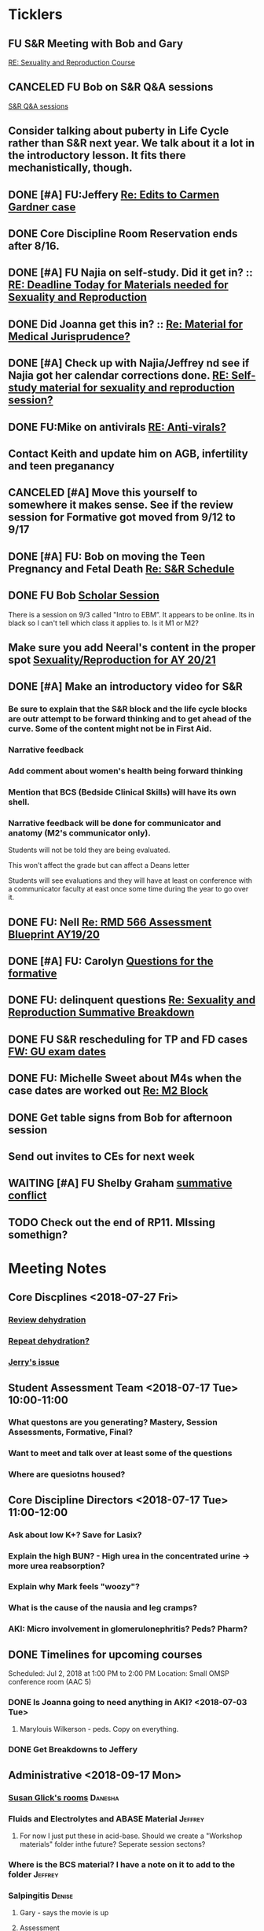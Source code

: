 * *Ticklers*
** FU S&R Meeting with Bob and Gary
	[[message://%3c1025f05a00d8423a80eb616dd20432ab@RUPW-EXCHMAIL02.rush.edu%3E][RE: Sexuality and Reproduction Course]]
** CANCELED FU Bob on S&R Q&A sessions
	[[message://%3c29E906AE-FA46-4F2A-85B8-5D046E56C141@rush.edu%3E][S&R Q&A sessions]]
** Consider talking about puberty in Life Cycle rather than S&R next year.  We talk about it a lot in the introductory lesson.  It fits there mechanistically, though.
SCHEDULED: <2020-02-03 Mon>
:PROPERTIES:
:SYNCID:   0A668387-75A1-4CDD-814D-88E0FF99593D
:ID:       B2E4BD44-047D-4403-B185-42B43C747029
:END:
** DONE [#A] FU:Jeffery [[message://%3cF758DFAE-271C-4A41-B357-C26C3298A33F@rush.edu%3E][Re: Edits to Carmen Gardner case ]]
SCHEDULED: <2019-06-17 Mon>
:PROPERTIES:
:SYNCID:   C05F06BF-95E9-4229-99B0-D41770C08836
:ID:       72241610-3A44-4223-A7BB-00AD2BE1BAC4
:END:

** DONE Core Discipline Room Reservation ends after 8/16.
:LOGBOOK:
- Note taken on [2019-08-09 Fri 09:38] \\
  I booked the large room at this time through January 31
- State "DONE"       from              [2019-08-09 Fri 09:38]
:END:
** DONE [#A] FU Najia on self-study.  Did it get in?  ::  [[message:%3C0858f8b2707f4b0bad41da16959cd931@RUPW-EXCHMAIL02.rush.edu%3E][RE: Deadline Today for Materials needed for Sexuality and Reproduction]]
:LOGBOOK:
- State "DONE"       from "WAITING"    [2019-07-24 Wed 08:40]
:END:
** DONE Did Joanna get this in? :: [[message:%3C3D587692-B96D-455C-BB84-06E145F32CB4@rush.edu%3E][Re: Material for Medical Jurisprudence?]]
SCHEDULED: <2019-07-08 Mon>
** DONE [#A] Check up with Najia/Jeffrey nd see if Najia got her calendar corrections done. [[message:%3Cfeaf66e3b1d44ba788d3ab94db639354@RUPW-EXCHMAIL02.rush.edu%3E][RE: Self-study material for sexuality and reproduction session?]]
:LOGBOOK:
- State "DONE"       from "WAITING"    [2019-07-22 Mon 08:39]
:END:


** DONE FU:Mike on antivirals [[message://%3c2dbc4dc573ae4a54980738d61e8a054a@RUPW-EXCHMAIL02.rush.edu%3E][RE: Anti-virals?]]
:PROPERTIES:
:SYNCID:   892288F3-489C-41E6-8C85-7237F1998DF4
:ID:       C75214D4-3755-4265-9783-B463B9686B0A
:END:
:LOGBOOK:
- State "DONE"       from              [2019-07-26 Fri 08:58]
:END:
** Contact Keith and update him on AGB, infertility and teen preganancy
** CANCELED [#A] Move this yourself to somewhere it makes sense.  See if the review session for Formative got moved from 9/12 to 9/17
:PROPERTIES:
:SYNCID:   18A1CCA9-4C49-4E00-8A71-4B1CDD394AAD
:ID:       36CDE2C1-817A-44A8-8960-7C988A92ABCB
:END:
:LOGBOOK:
- State "CANCELED"   from "TODO"       [2019-08-26 Mon 10:57] \\
  Turns out after this gets moved that spot will be appropriate.  There really isn't any other choice.
:END:
** DONE [#A] FU: Bob on moving the Teen Pregnancy and Fetal Death [[message://%3c6780C509-A37A-45EA-B170-D790E988DF11@rush.edu%3E][Re: S&R Schedule]]
:PROPERTIES:
:SYNCID:   96E10B31-68E9-4F69-B967-2CBDCCD70167
:ID:       75DFB65D-7A7C-4FA0-B3A1-FA325EFDD35D
:END:
:LOGBOOK:
- State "DONE"       from "TODO"       [2019-08-30 Fri 08:19]
- Note taken on [2019-08-27 Tue 08:23] \\
  Talked to Bob this morning.  He will press them on the issue today.
:END:

** DONE FU Bob [[message://%3cF6B85EC6-7244-4D40-8143-F7718948590C@rush.edu%3E][Scholar Session]]
:PROPERTIES:
:SYNCID:   9D669076-C877-4F75-95D1-E70803E57B24
:ID:       D569CC8C-F8A8-4053-A8DD-638871B4440C
:END:
:LOGBOOK:
- State "DONE"       from "WAITING"    [2019-08-12 Mon 11:18]
- State "WAITING"    from              [2019-08-02 Fri 09:31] \\
  Emailed Bob about this.
:END:

There is a session on 9/3 called "Intro to EBM”.  It appears to be online.  Its in black so I can't tell which class it applies to.  Is it M1 or M2?

** Make sure you add Neeral's content in the proper spot [[message://%3c1565051923008.29249@rush.edu%3E][Sexuality/Reproduction for AY 20/21]]
SCHEDULED: <2020-02-01 Sat>

** DONE [#A] Make an introductory video for S&R
:LOGBOOK:
- State "DONE"       from "TODO"       [2019-08-22 Thu 10:52]
:END:
*** Be sure to explain that the S&R block and the life cycle blocks are outr attempt to be forward thinking and to get ahead of the curve.  Some of the content might not be in First Aid.
*** Narrative feedback
*** Add comment about women's health being forward thinking
*** Mention that BCS (Bedside Clinical Skills) will have its own shell.
*** Narrative feedback will be done for communicator and anatomy (M2's communicator only).  
  
  Students will not be told they are being evaluated.
  
  This won't affect the grade but can affect a Deans letter
  
  Students will see evaluations and they will have at least on conference with a communicator faculty at east once some time during the year to go over it.

** DONE FU: Nell [[message://%3cA82AA070-8209-41B6-A690-D6C436DE1DFD@rush.edu%3E][Re: RMD 566 Assessment Blueprint AY19/20]]
:LOGBOOK:
- State "DONE"       from              [2019-08-15 Thu 08:37]
- Note taken on [2019-08-13 Tue 07:31] \\
  Nell had one dropped question that she didn't replace.  I emailed her and asked her to do it.
:END:

** DONE [#A] FU: Carolyn [[message://%3c4BCC6823-C56B-471B-8899-555756D08BDC@rush.edu%3E][Questions for the formative]]
:LOGBOOK:
- State "DONE"       from "WAITING"    [2019-08-29 Thu 11:18]
- State "WAITING"    from "TODO"       [2019-08-26 Mon 11:00] \\
  Kelly emailed here
:END:
** DONE FU: delinquent questions [[message://%3c370C66A1-6776-44CE-BD46-7A1496A34A80@rush.edu%3E][Re: Sexuality and Reproduction Summative Breakdown]]
SCHEDULED: <2019-08-29 Thu>
:LOGBOOK:
- State "DONE"       from              [2019-08-29 Thu 11:14]
:END:
** DONE FU S&R rescheduling for TP and FD cases [[message://%3cB675A642-0C56-490A-AD03-40DBD5BBB35B@rush.edu%3E][FW: GU exam dates]]
:LOGBOOK:
- State "DONE"       from              [2019-08-30 Fri 08:21]
:END:

** DONE FU: Michelle Sweet about M4s when the case dates are worked out [[message://%3c1566584397765.77206@rush.edu%3E][Re: M2 Block]]
:LOGBOOK:
- State "DONE"       from              [2019-08-30 Fri 08:22]
:END:

** DONE Get table signs from Bob for afternoon session
:PROPERTIES:
:SYNCID:   9368B297-CDD3-47C6-A711-3B4CA5673CE1
:ID:       54873C97-B74A-4C14-9E82-F47DF1AC97BE
:END:
** Send out invites to CEs for next week
SCHEDULED: <2019-09-09 Mon>
** WAITING [#A] FU Shelby Graham [[message://%3c1567024072681.51367@rush.edu%3E][summative conflict]]
:LOGBOOK:
- State "WAITING"    from              [2019-09-04 Wed 07:52] \\
  Asked her if Bob got back to her.
:END:

** TODO Check out the end of RP11.  MIssing somethign?
SCHEDULED: <2020-03-02 Mon>

* *Meeting Notes*
** Core Discplines <2018-07-27 Fri>
*** [[message://%3c15E22783-A5D4-4E0D-A0CE-C5534DDC2C17@rush.edu%3E][Review dehydration]]
*** [[message://%3cEg6UBRI1JuibTLmInnPnsw.0@notifications.google.com%3E][Repeat dehydration?]]
*** [[message://%3c1532617827220.15981@rush.edu%3E][Jerry's issue]]
** Student Assessment Team <2018-07-17 Tue> 10:00-11:00
*** What questons are you generating?  Mastery, Session Assessments, Formative, Final?
*** Want to meet and talk over at least some of the questions
*** Where are quesiotns housed?
** Core Discipline Directors <2018-07-17 Tue> 11:00-12:00
*** Ask about low K+?  Save for Lasix?
*** Explain the high BUN? - High urea in the concentrated urine -> more urea reabsorption?
*** Explain why Mark feels "woozy"?
*** What is the cause of the nausia and leg cramps?
*** AKI: Micro involvement in glomerulonephritis?  Peds?  Pharm?
** DONE Timelines for upcoming courses
Scheduled: Jul 2, 2018 at 1:00 PM to 2:00 PM
Location: Small OMSP conference room (AAC 5)
*** DONE Is Joanna going to need anything in AKI? <2018-07-03 Tue>
**** Marylouis Wilkerson - peds.  Copy on everything.
*** DONE Get Breakdowns to Jeffery
** Administrative <2018-09-17 Mon>
*** [[message://%3c09A30CB9-B175-48F5-9868-1ABD51400D17@rush.edu%3E][Susan Glick's rooms]] :Danesha:
*** Fluids and Electrolytes and ABASE Material                                  :Jeffrey:
**** For now I just put these in acid-base.  Should we create a "Workshop materials" folder inthe future?  Seperate session sectons?
*** Where is the BCS material?  I have a note on it to add to the folder        :Jeffrey:
*** Salpingitis                                                                 :Denise:
**** Gary - says the movie is up
**** Assessment
**** Review team?
*** file size                                                                   :Danesha:Denise:
*** Infertility                                                                 :Denise:
**** In review and waiting on Gary?
*** Teen Pregnancy
**** In review and waiting on Gary?
*** Women's Health and Global Health                                            :Danesha:
**** [[message://%3c1536954647204.94525@rush.edu%3E][No self-study for this and we have the faculty guide, correct?]]
**** Can Danesha format the faculty guide?
**** Maureen is going to do some micro with teen age pregancy.                  :Jeffrey:
*** Communicator Skills on 9/28?  Do we need anything?                          :Danesha:Jeffrey:
*** PROFESSIONAL: Confidentiality - Mature and Emaciated Minor                  :Danesha:Jeffrey:
**** Can we prompt Joanna?
*** Fetal Death                                                                 :Denise:
**** Where are we on this?  Just waiting on Gary?
*** FYI Formative is on 9/26.  We have review sessions on 9/24 (11 and 1)
*** Quesotns for formatives?                                                    :Jeffrey:
** Administrative <2018-09-17 Mon>
*** [[message://%3c09A30CB9-B175-48F5-9868-1ABD51400D17@rush.edu%3E][Susan Glick's rooms]] :Danesha:
*** Where is the BCS material?  I have a note on it to add to the folder        :Jeffrey:
*** Salpingitis                                                                 :Denise:
**** Gary - says the movie is up
**** Assessment
*** Infertility                                                                 :Denise:
*** Teen Pregnancy
**** In review and waiting on Gary?
*** Women's Health and Global Health                                            :Danesha:
**** [[message://%3c1536954647204.94525@rush.edu%3E][No self-study for this and we have the faculty guide, correct?]]
**** Can Danesha format the faculty guide?
*** Communicator Skills on 9/28?  Do we need anything?                          :Danesha:Jeffrey:
*** PROFESSIONAL: Confidentiality - Mature and Emaciated Minor                  :Danesha:Jeffrey:
**** Can we prompt Joanna?
*** Fetal Death                                                                 :Denise:
**** Where are we on this?  Just waiting on Gary?
*** FYI Formative is on 9/26.  We have review sessions on 9/24 (11 and 1)
*** Quesotns for formatives?                                                    :Jeffrey:
** Core Disciplines <2018-09-19 Wed>
*** Clean up AUB and salpingitis - objectives and take home points.
*** Include USMLE quesitons with student guide?
** Helpful Tips & Tricks for VF
*** Seek help early
*** Discussion board
*** Monitor the announcements
*** Attend the workshops
*** Look for the little things that can distiguish between one disease and another - be prepared to identify the disease based upon the stem of the question.
** Administrative <2018-09-24 Mon>
*** Teen Pregnancy
**** Gary - got it in.  Let's get this up tomorrow.
*** Women's Health and Global Health - No student guide?                        :Danesha:
*** PROFESSIONAL: Confidentiality - Mature and Emaciated Minor                  :Danesha:Jeffrey:
**** Can we prompt Joanna?
**** Please post the self-study
*** Fetal Death                                                                 :Denise:
**** Where are we on this?  Just waiting on Gary?
*** Review sessions                                                             :Denise:
*** Joanna's additional self-study?                                             :Danesha:
** Administritive <2018-10-03 Wed>
*** Fetal Death                                                                 :Denise:
**** Where are we on Gary's stuff?
**** Session assessment tomorrow
*** Congenital Heart Disease Cases                                              :Danesha:
**** [[message://%3c28C54E14-A716-4188-B916-9F54EDFE1BA3@rush.edu%3E][Danesha and Janice:  Practitioner in BSCI study guide but make sure faculty guide gets posted.]]
*** Tetrology of Fallot                                                         :Janice:Jeffrey:
*** MI 1 and 2                                                                  :Janice:Jeffrey:
*** CHF
**** still missing materials.
** Core Disciplines <2018-10-03 Wed>
*** Teen pregnancy session assessment is not in.
*** Adding practioner, bumping something else
*** Ask Anne if Fluids and Electrolytes doens't realy belong in VF
*** Ask Mark Pool about the items that he identified as being problematic for infertility]]
*** Next meeting 1-2pm
** Administritive <2018-10-08 Wed>
*** Fetal Death                                                                 :Denise:
**** Session assessment tomorrow
*** Congenital Heart Disease Cases                                              :Danesha:
**** [[message://%3c28C54E14-A716-4188-B916-9F54EDFE1BA3@rush.edu%3E][Danesha and Janice:  Practitioner in BSCI study guide but make sure faculty guide gets posted.]]
*** Tetrology of Fallot                                                         :Janice:Jeffrey:
**** Anatomy to be done before 10/24
**** Put the folloiwng note on the coverpage:  "only need to watch most of CV11- CV33 once through - see beginning of CV11"
*** MI 1 and 2                                                                  :Janice:Jeffrey:
*** Intro to patient safety
**** Materials done but not upload
*** Types of errors
**** Material done but not uploaded.
*** Bio-psycho-social Model of Medicine
**** Paul has not gotten this in yet.
** Coure Discplines <2018-10-11 Thu>
*** [[message://%3c69425036-771C-4F84-8C37-EEE1CE1B3EA3@rush.edu%3E][We need to cut ab activity in CHF2 and put in the professional activity]]
  [2018-10-10 Wed]
*** Talk to Gary Loy.
*** Talk to Mark about plans for residents?]]
** [[message:%3C2b42cf4298804193b7f0578f220fc144@RUPW-EXCHMAIL02.rush.edu%3E][Pathology in S&R]] <2019-06-06 Thu 1:00-1:30>
:PROPERTIES:
:SYNCID:   0AF7AE89-BB99-4AC0-B2D3-9AF6F4D572FE
:ID:       70C56F7E-5BE6-4AC7-A5B8-E24768E3E3F0
:END:
*** Brett Mahon has been recruited to help, primarily with Heme/Onc
*** Mark has met with Jerry Loew and Brett and "given assignments" for them to look for holes in the content within the curriculum. Brett is doing Heme/Onc and Jerry is doing HDHR
*** Mark will redo his videos (he wasn't going to before).
**** He's going to look for material in physiology and histology to integrate in
**** He's going to teach normal placenta (histology doesn't)
**** He's going to put more normal on his slides.  He was afraid of too much repetition with histology before.  I told him this was the right kind of repetition.
*** CANCELED [#A] Email Rahul about mark pool meeting
- Note taken on [2019-06-18 Tue 14:30] \\
  Talked to him in person
** Recording with Tom and Gary; Location: AAC 1048 <2019-06-21 Fri 8:00-12:00>
:PROPERTIES:
:SYNCID:   F9AD91C5-7FFF-4EFA-BDE9-0E369EF65949
:ID:       4B8E318C-862A-4253-98C6-38762E215D62
:END:

- Note taken on [2019-06-21 Fri 06:38] \\
  It wasn't a huge surprise but Gary wasn't ready to record.  I showed him how I set things up and we got him up and running on ExamSoft so he can look at the questions and target the correct material in his videos.
  
  Also no surprise but he decided to go with videos only.  So he obviosuly didn't get much done the first part of the month on his notes.
  
  Hopefully we'll get more done tomorrow.
** Recording with Tom and Gary; Location: AAC 1095 <2019-06-21 Fri 13:00-17:00>
:PROPERTIES:
:SYNCID:   61B249AE-E97E-4890-B452-8B777FDE0315
:ID:       F3A8285E-1727-46BE-9C84-1FE978ABE4A2
:END:
change
- Note taken on [2019-06-24 Mon 06:41] \\
Gary got four videos done

*** DONE [#A] Upload Gary's videos
*** DONE [#A] Get PowerPoints from Gary
*** DONE [#A] Post Gary's PowerPoints and links
** Recording with Tom and Gary; Location: AAC 969 <2019-06-24 Mon 08:00-12:00>
:PROPERTIES:
:SYNCID:   3F20C956-AC01-4649-A841-D154A48E7864
:ID:       CD7ABFCD-8167-4628-9999-F57C8C0DD9AD
:END:
:LOGBOOK:
- Note taken on [2019-06-25 Tue 15:16] \\
  Gary Finished all but one or two videos.  He's going to give me the order along with some of the other information tomorrow when we finish at 4:30.  I need to find an look at the sheets outside the doors tomorrow morning, find a room that will be open and let him know.  Shouldn't bee too hard.
:END:
** S&R Organizational Meeting; Location: Medium Conference Room <2019-06-25 Tue 10:00-11:00>
:PROPERTIES:
:SYNCID:   076EE6CC-B681-4721-A415-637F1D88706A
:ID:       B76936D8-FA14-499E-957C-C8DA76F8E4A6
:END:
*** DONE Due date for VF is Aug. 8. Warn DDs and RLs.
*** Try to cpy Danesha and Denise on correspondence so they know what's going on.
*** Here's the procedure for dealing with self-study materials.
**** Due date for S&R materials today, June 25.
**** Jeffrey will send me a list of people who are late.
***** DONE FU Jeffrey on list of people who are late with materials
SCHEDULED: <2019-06-26 Wed>
:LOGBOOK:
- Note taken on [2019-06-27 Thu 07:16] \\
  Got tired of waiting on Jeffrey.  Will contact DDs myself.
:END:
**** They will have one week to ge ttheir materials in
**** People who are still late will be refered to Rahul
**** Once we have the materials, Denise and Danesha will put togther rough drafts of self-studies.
**** Rough drafts will be sent to the Review Team and the Activities Team
***** CANCELED Get the list of which assesment team members are in charge of which case. [[bbdb:Jeffrey%20Brandt][Jeffrey Brandt]] :Jeffrey:
:LOGBOOK:
- Note taken on [2019-06-27 Thu 07:14] \\
  Jeffrey didn't get back to me.  Will contact Keith.
:END:
***** CANCELED FU Jeffrey on getting the list of which assesment team members are in charge of which case. [[bbdb:Jeffrey%20Brandt][Jeffrey Brandt]] :Jeffrey:
:LOGBOOK:
- Note taken on [2019-06-27 Thu 07:14] \\
  Jeffrey didn't get back to me.  Decided to just contact everyone myself.
:END:
***** DONE [#A] Invite core disciplines, including activivities team member, to Core DD meetings starting next week.  Anne said whe could make 3:30 on Friday, I believe.
***** DONE [#A] FU with Anne to confirm tha this time is OK [[bbdb:Anne%20Hartley][Anne Hartley]] :Anne_Hartley:
SCHEDULED: <2019-06-26 Wed>
***** DONE Ask Gary if Friday afternoon is OK for this.
:LOGBOOK:
- Note taken on [2019-06-25 Tue 16:55] \\
  Gary said Friday afternoon is good.
:END:
**** Review tems will have 3 days to get these back with comments.
**** I will review comments and respond in terms of what can and can't be done.
**** We will send out the comments.  DDs and RLs will have 48 hours to make the corrections.
**** Denise and Dansha will produce final guides ready to post.
*** Addendum:  I talked to Bob Leven later in the day.  He says that we shold give late people until Monday.  After that they will be told their materials will not appear in the faculty guide.
** Recording with Gary ; Location: 1048 ACC <2019-06-25 Tue 16:30-17:30> [[bbdb:Gary%20Loy][Gary Loy]]
:PROPERTIES:
:SYNCID:   1C84242F-6D17-4073-9691-1E6893ED4DE1
:ID:       18B00426-1E3D-45F5-87F5-6B9BA9343338
:END:
:LOGBOOK:
- Note taken on [2019-06-25 Tue 17:09] \\
  Two videos.
  
  Gary will upload his materials to the GD and will share it with me.  The materials will have the video order.  Once I have that, I'll upload them to YouTube, move his materials to the proper folder for the course and he'll be done.
:END:

** Sexuality and Reproduction Core Disciplines Meeting; Location: AAC 403- Large Room <2019-07-12 Fri 14:30-15:30>
:PROPERTIES:
:SYNCID:   847DCCCD-6B93-4606-B080-34D33628F1FE
:ID:       E363DC92-5209-4162-874F-00107948FAB9
:END:
*** You'll need to alter the PID activities to accomodate for the loss of atrophic vaginitis. [[message://%3cE765CD7C-7DCC-48E4-AFB5-75B42D658758@rush.edu%3E][Re: Bacterial Vaginosis, teach it or not?]]
:PROPERTIES:
:SYNCID:   43E34783-F7C6-41B4-A810-53636E77F78F
:ID:       B6ACF495-7481-46BC-AE9A-1DC0F5105DBF
:END:
** Sexuality and Reproduction Core Disciplines Meeting; Location: AAC 403- Large Room <2019-07-12 Fri 14:30-15:30>
:PROPERTIES:
:SYNCID:   1F9BFB19-EEE6-444B-8EA2-3CEF7DFF31CC
:ID:       772F5394-766A-4BD1-B050-A9D3CD484166
:END:
*** DONE [#A]  Call Gary about [[message://%3c1562961974017.82969@rush.edu%3E][AUB in different ages activity]]
:LOGBOOK:
- Note taken on [2019-07-15 Mon 15:10] \\
  Talked to Gary.  He's open to calling the case "abnormal genital tract bleeding" and to making the patient younger.  He said that the students get the break down for likilihood of diagnosis at different ages in the reading.  We'll talk about it Friday.
:END:

------
Hi Gary,

We're thinking the DDx for AUB in different ages is beyond the level of M2s and also, they haven't had these diseases (cancers etc).  Can this activity be simplified?

https://docs.google.com/document/d/1l8BuVdN_2Mi27BEANU643MruGUSa72ryCOf-9JHffy0/edit#heading=h.qlabs1hiretz​

Tom, Mark Pool, Christine Tsai, and I are all here discussing and are wondering what you think.

Anne
-----

Make patient younger to eliminate menopause consideraation?  Need FSH check?
Abnormal Genital Tract Bleeding?

[[bbdb:Gary%20Loy][Gary Loy]]

*** DONE [#A] Add menopause exercise to Life Cycle - Talk to Deri
:PROPERTIES:
:SYNCID:   49732CBA-76A0-48F7-B6F7-E4046B8660E4
:ID:       1B5B760D-9B22-418F-80D6-65CCB598A3A5
:END:
:LOGBOOK:
- Note taken on [2019-07-22 Mon 08:30] \\
  Sent an email.
- State "DONE"       from "TODO"       [2019-07-22 Mon 08:29]
:END:

*** Talk about Gary's AUB activity.
:PROPERTIES:
:SYNCID:   8FD31F9A-8F4C-4CC4-8E39-4F0F60218982
:ID:       E2565506-876D-4639-9C14-FAD56996FC00
:END:
** Sexuality and Reproduction Core Disciplines Meeting; Location: AAC 403- Large Room <2019-07-19 Fri 14:30-15:30>
:PROPERTIES:
:SYNCID:   9652BEAD-B0CC-4E22-AB88-FC891DA402A2
:ID:       D3C7964E-1889-432A-9EE7-E625472E6254
:END:
:LOGBOOK:
- State "DONE"       from "TODO"       [2019-07-22 Mon 08:35]
- State "WAITING"    from "TODO"       [2019-07-22 Mon 08:32] \\
  Email sent.
:END:
*** You'll need to alter the PID activities to accomodate for the loss of atrophic vaginitis. [[message://%3cE765CD7C-7DCC-48E4-AFB5-75B42D658758@rush.edu%3E][Re: Bacterial Vaginosis, teach it or not?]]
:PROPERTIES:
:SYNCID:   43E34783-F7C6-41B4-A810-53636E77F78F
:ID:       96B73DC9-A42A-4363-9089-2C81D5F7EBBA
:END:
*** Talk about Gary's AUB activity.
:PROPERTIES:
:SYNCID:   8FD31F9A-8F4C-4CC4-8E39-4F0F60218982
:ID:       EE3ED569-4E0D-44C5-BD20-294B18A15E1E
:END:
*** DONE [#A] Make sure mike put anti-virals in Fetal Death
*** DONE [#A] Tell Denise that we made minor changes to the HSV self-study
*** Gary is going to alter the PID exercise to make it clear what the students need to know.
*** Mark promised to re-write the pathology exercise in AGB.
*** CANCELED We need to alter the abnormal genital tract bleeding histology/physiology exercise to make the info about the rooms correct (marked with a comment in the file).  We are waiting until we get a good look at the room in its final state to plan out how this will be run.
** Sexuality and Reproduction Core Disciplines Meeting; Location: AAC 403- Large Room <2019-09-26 Fri 14:30-15:30>
:PROPERTIES:
:SYNCID:   13244F61-2829-43C9-89A9-9A7CB20AC917
:ID:       7F9A785B-1928-46F6-8718-C7DA8F4D4376
:END:
*** DONE [#A] Gary is going to alter the PID exercise to make it clear what the students need to know.
:LOGBOOK:
- State "WAITING"    from              [2019-08-05 Mon 06:45]
:END:
*** Mark promised to re-write the pathology exercise in AGB.
*** Alter the concept map for male infertility or replace with a path activity
*** Talk to Anne about CHF self-study at Core Disciplines meeting.
:PROPERTIES:
:SYNCID:   A5BEE53B-E694-4612-BE2C-FA36E6FF913E
:ID:       D13EE913-14E7-49A7-9A80-9A27235C23A0
:END:
*** [[message://%3cAA2B8B1A-3DD3-4822-8DD3-4110EAC836B9@rush.edu%3E][Update: Core Disciplines Meeting 7/26/19]]


Hi, guys.

Just a quick note on where we are at with the faculty guides and the session activities.

1.  Some general edits:

I need to check the dates in the headers of all of these guides.  I’ll get that done ASAP.

We need to update the contact information for Microbiology.  Presumably this will be Nell and Paria but Paria hasn’t been officially hired.  I’ll put Nell’s info in.

2.  Keith - Abnormal Uterine bleeding is basically done.   Mark Pool is going to find out how to create links to the virtual slides and embed them into the guide so that the students can get a good, high resolution look at them.  Other than that, it should be good to go.

3.  Carl - Pelvic inflammatory disease is almost done as well.  Gary has a minor edit for the women’s health activity where he’s going to make sure the students know what they need to take away from the tables in the answers.

4.  Keith - Infertility:  Anne is working a little bit on the clinical reasoning.  Jerry is going to design a pathology activity to replace the physiology activity from last year.  Frankly, this concept map wasn’t my best work and the students correctly pointed out that we need more pathology activities in this block.

5.  Keith - Teen pregnancy:  Anne is working a little bit on the clinical reasoning.  Other than that it looks pretty solid.

Fetal Death is the last case in this block and we’ll talk about it next week.  The due date for Vital Fluids self-study materials is August 8 so we will likely move right into those guides on the 9th.

Thanks to all for your help.

Tom S.
*** Talk to resident (under Chris Coogan?) about male reproductive material before the Intro to the Genito-urinary Exam.
SCHEDULED: <2019-09-09 Mon>
*** DONE [#A] Change dates on faculty guides
*** DONE [#A] Update contact info for immuno/micro

** Sexuality and Reproduction Core Disciplines Meeting; Location: AAC 403- Large Room <2019-08-02 Fri 14:30-15:30>
:PROPERTIES:
:SYNCID:   F22828B4-9D6E-4B09-B98B-972AA37FE667
:ID:       B59CAF0A-F761-45E0-8F7E-9FA75CB7F8FA
:END:
*** Ask Anne about these Praticioner:  Physical Exam, Genitourinary Exam Labs which are scattered throughout S&R
*** Discuss Anne's comment about including info the student don't need to know under differential
*** Discuss  Anne's comments in Teen Pregnancy
*** Discuss Anne's comments on Infertility
*** Gary is going to alter the PID exercise to make it clear what the students need to know.
*** Contact Carl and update him on PID
*** Mark promised to re-write the pathology exercise in AGB.
*** Get back to Anne and Syed on CHF self-study.
*** [[message://%3c1564246881954.53824@rush.edu%3E][male infertility activity]]


This sounds like a good idea except that I have concerns about the ability of the students to get a differential based upon the self-study that we’ve given them (or, more accurately, the lack of male information in the self-study the we’ve given them).

I’d say this would be OK if you are careful about what you do.  They’re basically gong to have to be able to figure out the answers from what is in the pathology and genetics lessons, what the clinical educators tell them as they walk them through the clinical reasoning for the male vignette above your exercise, and common sense.

Tom S.

On Jul 27, 2019, at 12:01 PM, Jerome Loew <Jerome_Loew@rush.edu> wrote:

For the male infertility activity, there are possible causes in several organs and several types of disease.  It would not be easy for the students to derive a broad differential diagnosis from the histopathology self-study materials for this case.  This seems like a good opportunity to get the students to formulate a differential based on a pathogenetic classification.  Examples include infection, toxic exposures, metabolic/endocrine disorders, congenital malformations, and genetic abnormalities.  They may already be thinking this way but I don't think it's been emphasized.

Comments please...

Jerome Loew, MD
Department of Pathology, RMC
847-533-1500 (cell)
312-942-8850
*** Talk to Jerry/Mark about what to do about this [[message://%3c1564689549840.96251@rush.edu%3E][male infertility activity]]

** Sexuality and Reproduction Administrative Team; Location: 403 AAC, Large Conference Room <2019-07-29 Mon 14:00-14:30>
:PROPERTIES:
:SYNCID:   B170C263-0AA3-449F-AD2C-67DFA109BC2B
:ID:       A11BF094-EC2E-4DF4-8910-DC5C6DA6B844
:END:
:LOGBOOK:
- State "WAITING"    from "TODO"       [2019-07-31 Wed 08:17] \\
  Emailed Najia.   [[message://%3c0BBDCDF2-D2EE-48A4-BC31-BAC7368E4D76@rush.edu%3E][EBM - Evaluating Articles on Harm]]
:END:
*** Where are we on self-studies?
**** Danesha says she has this in hand.  Advocate is her Only issue.  She is working with Pail Kent.
**** Advocate:  Sexual Assault and Patient Care in the Emergency room (9/15) went from a 2 hour session to a 1 hour lecture this year.  Does he need to change his self-study?
**** Advocate:  Trauma and Informed Care
***** This sounds more like a professional session
***** It has no self-study
***** Jeffrey said eh thought it might have been done last year.  I don't remember it.
**** DONE [#A] Danesha - Does EBM - Evaluating Articles on Harm Session have self-study or is it all online? ::  [[https://theebmproject.wordpress.com/small-group-01/][Small Group 01: Ginde 2009 (Harm) | the ebm project]].  Check with Najia and see if she wants to use the same self-study.  If so, maybe copy and paste.  Be sure to include the link though so they can watch the videos?
*** We are finalizing the faculty guides now.
**** AGB and PID hopefully Wednesday
**** Teen PRgnancy early next week
**** Fetal Death this Friday.
** [[message://%3c053BFC3A-1E05-437A-B112-97DD2677409C@rush.edu%3E][Update: Core Disciplines Meeting 7/26/19]]
:PROPERTIES:
:SYNCID:   10C22D8D-DD36-4EA9-B0EF-7B1E62F0EB7D
:ID:       C380034A-FB7C-43E7-981B-8935494DA2D9
:END:
:LOGBOOK:
- State "DONE"       from "WAITING"    [2019-08-09 Fri 09:39]
- State "DONE"       from "TODO"       [2019-08-07 Wed 11:32]
- State "DONE"       from "TODO"       [2019-08-07 Wed 11:25]
- State "WAITING"    from              [2019-08-06 Tue 07:28]
- State "WAITING"    from              [2019-08-06 Tue 07:28]
- State "WAITING"    from              [2019-08-06 Tue 07:27] \\
  Waiting on Gary, I think.
- State "WAITING"    from              [2019-08-06 Tue 07:27]
:END:

*** DONE [#A] For Fetal Death, give columns 2 and 3 and match #1

*** DONE [#A] For Fetal Death, Add note to CEs that USMLE questions are optional
***  Some general edits:

**** DONE [#A] Tom:  I still need to check the dates in the headers of all of these guides.

**** DONE [#A] We need to update the contact information for Microbiology.  Presumably this will be Nell and Paria but Paria hasn’t been officially hired.  I’ll put Nell’s info in.

**** DONE [#A] This is done.  Post AGB
Keith - Abnormal Uterine bleeding is very close.   Mark Pool still needs to find out how to create links to the virtual slides and embed them into the guide so that the students can get a good, high resolution look at them.  I believe he also still needs to embed images that are not marked up for the student guide.  Mark, can you please get this done ASAP?
**** DONE [#A] Carl - Pelvic inflammatory disease is almost done as well.  Gary still has a minor edit for the women’s health activity where he’s going to make sure the students know what they need to take away from the tables in the answers.  Gary, can you please do this ASAP?
**** DONE [#A] Keith - Infertility:  

Anne is working a little bit on the clinical reasoning.  Gary, can you please see the note from Anne under the “testing” section of the clinical reasoning and work with her on finishing this up?

We made a slight alteration to Jerry’s new path activity.  Students will now be given some of the differentials which we felt were diseases that the students haven’t had yet.  I’ve also added a note to the CEs to ask them to simply walk the students through part I of this exercise.  Jerry, are the last two images in part II supposed to be marked up in the student guide as well?  If not, we need non-marked up versions.

**** DONE Keith - Teen pregnancy:  Anne is altering the clinical reasoning.  Students will be asked to interpret the urinalysis and give next steps.

**** DONE Paola - Fetal Death is in remarkably good shape.  We didn’t think any of the exercises needed to be altered.  Anne is altering the clinical reasoning and for now the plan is to duplicate what we are planning for Teen Pregnancy.  Identify a test, ask for interpretation and identify next steps.  We didn’t settle on a test, however, and suggestions about what to do about this section are welcome.

** Sexuality and Reproduction Administration Team; Location: 403 AAC, Small Conference Room <2019-08-06 Tue 14:00-14:30>
:PROPERTIES:
:SYNCID:   BCF9EE57-5559-484B-BF3E-3D532E87FF26
:ID:       480CC4E2-47E7-4466-8B3C-DC8BA3B86247
:END:
:LOGBOOK:
- State "DONE"       from "TODO"       [2019-08-07 Wed 09:16]
:END:
*** Ask Janice to populate small groups on web site
:LOGBOOK:
- Note taken on [2019-08-07 Wed 07:51] \\
  I think we're just going to populate as we go.
:END:
*** Joanna Williams Faculty Guide is ready to be posted.
*** Danesha - is the roles material on track?  Will it be reviewed?
:LOGBOOK:
- Note taken on [2019-08-07 Wed 07:52] \\
  Kind of yes and kind of no.  It sounds like the content is in.  But she hasn't been sending it out for review.  They're going to do this but its going to be close.  It all needs to be up by August 21
:END:
*** Danesha - Elif's material?
:LOGBOOK:
- Note taken on [2019-08-07 Wed 07:53] \\
  This is going to go into its own Entrada shell.  In the mean time there is a folder for BCS and Elif will set up subfolders for content that she considers to be of different types (i.e. the oral presentation WS will  be separate from some of the other introductory/general information material.
:END:
*** Paul Kent still on track?
:LOGBOOK:
- Note taken on [2019-08-07 Wed 07:55] \\
  Yes
:END:
*** Danseha - EBM - Evaluating Articles on treatment Session Materials?  Is this with the M1 content in both HDHR and S&R?
:LOGBOOK:
- Note taken on [2019-08-07 Wed 07:55] \\
  I told her this.
:END:
*** DONE Contact Anne and Rahul.  Set up a meeting to help out Danesha with the Practitioner material.  Apparently its a mess, especially the HDHR sessions.
:LOGBOOK:
- Note taken on [2019-08-07 Wed 07:57] \\
  Friday after the Core Sisciplines meeting at 3:30.  Danesha will use appear.in
- State "DONE"       from              [2019-08-07 Wed 07:57]
:END:
*** DONE [#A] Send Danesha the appear.in link for the meeting Friday
*** DONE [#A] Schedule the next Administrative team meeting
** Sexuality and Reproduction/Vital Fluids Administration Team Meeting; Location: AAC 403, Large Conference Room <2019-08-12 Mon 14:30-15:00>
:PROPERTIES:
:SYNCID:   B7812A3E-A828-4A05-ABAC-3FC1400DFFAB
:ID:       E8560606-3C12-4F17-A661-D0AC4BE2F560
:END:
:LOGBOOK:
- Note taken on [2019-08-13 Tue 07:42] \\
  Danesha didn't show.  Will track her down today.
  
  Went through ToF with Princess and we are on the same page with the topics.  Will go over more this afternoon.
:END:
*** Find out from Danesha what's happening with BCS.  FU on Oral Presentaion workshop and whether that mateiral is ready to post.
*** How was the research course handled last year?  We're doing it the same?  Bill has tlalked about setting up an Entrada shell for it.
*** Ask Princess and Jeffrey about imaging topics for MI.  Is this actually practitioner or anatomy?  The folder is empty and I don't know who, if anyone, to bug.
*** FU:  Infertility Self-Study
** Sexuality and Reproduction/Vital Fluids Core Displines Meeting; Location: AAC 403, Large Conference Room <2019-08-16 Fri 14:30-15:30>
:PROPERTIES:
:SYNCID:   AD3C00B0-46D6-4672-82FF-7C1D848324FB
:ID:       DF02EE8A-CAA0-4923-AABD-80F9D8408B77
:END:
*** From Paola [[message://%3c321c4e227f254d43ac9bd20c0c187926@RUPW-EXCHMAIL01.rush.edu%3E][RE: Update: Core Disciplines Meeting 7/26/19]]
For Fetal death are we talking about prenatal test? What about T21? Or we could do  GTT. Not sure if that is the idea
** Sexuality and Reproduction/Vital Fluids Core Displines Meeting; Location: AAC 403, Large Conference Room <2019-08-23 Fri 14:30-15:30>
*** Talk about renal vignettes at core discplines
*** Talk about moving the S&R meetings to Wednesday
* *Information:*
** Project planner's name is Jeffery
  [2018-06-14 Thu]
** [[https://docs.google.com/spreadsheets/d/1NwV8XzK-6ZmTg6Is_SKJrVi1O_SkKuIW7RzDvFQnod8/edit?usp=sharing][Spreadsheet with assesment team assignments]]
  [2018-08-30 Thu]
** New program evaluation manager is "Anne"
** [[message://%3c9C86D54B-94C8-405D-AE61-E8CFA90A2BDA@rush.edu%3E][Assessment Challenge Link]]
[2018-09-28 Fri]
** [[https://www.ncbi.nlm.nih.gov/pmc/articles/PMC3659907/][Good review of hormoal changes associated with parturition.]]   I was asked why pogesterone goes down before parturition.  It looks like it isn't completely known but part of it is tht DHEA androgen feeds into the sythesis pathway past the progesterone.  So progesterone can go down while estrogen goes up.
  [2018-10-09 Tue]
* *Notes*
** Introduction to the block
*** Encourage students to seek out resources (i.e. me)
*** Show overview of block with topics
*** EBM
*** New terminology
**** Session Self-Study Questions
**** Session Quiz
**** Questions are NOT identical to Session Self-Study Questions
**** Quiz comes after the session not before and will include questoins from the session, itself
** [[https://docs.google.com/document/d/1Jef-75wzKuROcX8RJlUKRjOnAoCLsjGTDK6uMQwWL-Y/edit][Sexuality and Reproduction Cases and Topics 2019]]
** Bob asked me about Q&A sessions for S&R.  I asked him to schedule these before the formative and summative
:PROPERTIES:
:SYNCID:   DD03FE33-8D60-4FF5-890E-172C29F8C36A
:ID:       7DB2C687-5917-4AF4-87BE-C02A2A47098B
:END:
** [[message://%3cac03ca1d1f41417db4bd2fae97e4d915@RUPW-EXCHMAIL02.rush.edu%3E][S&R BSci Topics Update]]
:PROPERTIES:
:SYNCID:   587425B6-6234-4F9A-9334-2E4BF4F7E0A3
:ID:       74AB191A-E8B3-49FD-AFE4-4A9E280EE85A
:END:
:LOGBOOK:
- Note taken on [2019-07-15 Mon 15:47] \\
  Talked to Jeffrey.  He's taking care of this stuff.  Follow up at the end of the week and see where we stand.
:END:
*** Women's Health is a problem.  Many of these topics are actually things like Advocate and Practitioner.
*** The physiology is correct as uploaded.  These topics need to be moved.
*** We need to ask Kristen about hers.
*** Pathophys:  I don't think Genital ulcers is the same as Syphillis.  I belive Syphyillis is a collaboration with Micro.

** [[message://%3cac03ca1d1f41417db4bd2fae97e4d915@RUPW-EXCHMAIL02.rush.edu%3E][S&R BSci Topics Update]]
:PROPERTIES:
:SYNCID:   CAE27409-3183-4D22-9EA0-49204CE6CD1A
:ID:       66B5FDA8-66A2-4AFD-B5A1-1138F671845D
:END:
:LOGBOOK:
- Note taken on [2019-07-15 Mon 15:47] \\
  Talked to Jeffrey.  He's taking care of this stuff.  Follow up at the end of the week and see where we stand.
:END:
*** Women's Health is a problem.  Many of these topics are actually things like Advocate and Practitioner.
*** The physiology is correct as uploaded.  These topics need to be moved.
*** We need to ask Kristen about hers.
*** Pathophys:  I don't think Genital ulcers is the same as Syphillis.  I belive Syphyillis is a collaboration with Micro.
** [[message://%3c4122654d37224a3a90e0ffc155545a1b@RUPW-EXCHMAIL02.rush.edu%3E][RE: Canvas Use]] :: Course Arc username and password but probably isn't consistent with terms of the license...
:PROPERTIES:
:SYNCID:   581633CA-3333-40CE-AD09-72D50510A2AD
:ID:       1D04B154-34AD-4A25-879B-91E8A50B3B4B
:END:

We do not have a license for Canvas. I am using the Free for Teacher version. You can sign up for it if you would like to test it out… https://www.instructure.com/canvas/try-canvas. You can add students to your course in Canvas and it won’t disappear.
 
I do want to note that the content for the summer self study guides is in a learning management system tool called CourseArc. This is where we placed all the self study material and created some interactive learning elements for the content.  CTEI has a license for CourseArc, however, it’s limited to the users in our department. We do have a general CTEI account that you are welcome to log in with…
https://rush.coursearc.com
CTEI@rush.edu – CTEI1234!
 
Students are not able to be added to CourseArc. If you would like for them to do the activities you create in CourseArc, you would need to add a link to the CourseArc course that you created within your Blackboard course OR create a free Canvas course for students to access the material in CourseArc. My suggestion is to use Blackboard since this is the learning management system Rush currently uses and the registrar’s office creates the course and enrolls students. You can easily embed a link to your CourseArc course in Blackboard.  You wouldn’t need to enroll any students as you will for Canvas. Also, if you link CourseArc to Blackboard, any graded activities you create in CourseArc will integrate into the Blackboard Grade Center.
 
If you need any help with this or have any questions, please let me know and I would be more than happy to help. 
** [[https://docs.google.com/spreadsheets/d/1QJsELxU6JDczacguMrNoYrOYd7qAnA5mICM1_WJRCcM/edit?usp=sharing][Activity Team Assignments to M2 Cases 2018-2019]]
:PROPERTIES:
:SYNCID:   1CE30209-09D0-4D4C-BC1E-978C048F8753
:ID:       204D08DF-312C-4004-B212-52DE52763A81
:END:
** [[message://%3c0763E799-6332-4728-AE7D-A16F8B0A124E@rush.edu%3E][RMC: Deadlines for materials in 19/20]]
:PROPERTIES:
:SYNCID:   B17E8A89-ABBD-43F1-946B-81DC2B57334B
:ID:       03F7A469-390C-42D1-BA72-327FE654B52C
:END:
:LOGBOOK:
- Note taken on [2019-07-26 Fri 08:13] \\
  Deadlines for Vital Fluids added to calendar.
:END:
*** Add deadlines for Vital Gases to your calendar (they are in November).
SCHEDULED: <2019-10-01 Tue>
** [[https://docs.google.com/spreadsheets/d/1i4Lh-fv9YPo1WG_s8ub6T6nOecHm1kXf/edit#gid=161600452][M1M2 2019-2020 6-7-19 Bob Version.xlsx - Google Sheets]]
:PROPERTIES:
:SYNCID:   90CB7324-4B1A-453F-98A5-F5476D2BE2C1
:ID:       47EA6AD2-5AFB-47FE-9273-5ECA841EF080
:END:

** [[https://docs.google.com/spreadsheets/d/1tML3uMmuiegkqghYKa8X8LF9hdG-WuazrqUMnpl2a4o/edit#gid=754097701][RMD 566 Assessment Blueprint AY19/20 - Google Sheets]]
** [[https://docs.google.com/spreadsheets/d/1hcboK2i-BaiAQ-X5dT5atribwcXZdlo_eWlQuAT5z70/edit#gid=1556858314][AY19/20 Calendars_Official View Version - Google Sheets]]
:PROPERTIES:
:SYNCID:   311BBAF1-6EDB-4806-AD29-AE352BDCC55D
:ID:       FC0C469F-0FA4-486B-8840-DAADAE6D3828
:END:
** [[https://docs.google.com/spreadsheets/d/1x7n8pP0Nc2_b5jYsSqV92Zj1n83jLTjClBpqNhj5zPo/edit?ts=5d5c1e61#gid=2127619499][2019-2020 M1 & M2 Clinician Educator Sign-Up Sheet - Google Sheets]]
:PROPERTIES:
:SYNCID:   CEBD5275-301F-4A13-9412-08E2F6341260
:ID:       67D99949-31E7-4921-A29B-22119537694B
:END:

** [[https://docs.google.com/document/d/15QF8L6nGjqHqTbSURqxit32brUyDXZ4xtwadnzjhlPc/edit][Grading Rubric for RMD 566 Sexuality and Reproduction (2019-2020)_Traditional - Google Docs]]
** [[message://%3c619C9704-68AA-4CCD-951C-0AD6EDD47750@rush.edu%3E][Welcome to the Sexuality and Reproduction Block!]]
:PROPERTIES:
:SYNCID:   35A33864-1445-4DEC-80FB-4401C45CC940
:ID:       562F4B64-2AC5-47DD-9651-0F7EFDACA694
:END:


Hi, guys.

Welcome back!  I wanted to send this out to give you guys a little heads up in terms of preparation for our sessions next week and there after.

There are a few things that will be different this year so I made a video both to highlight them and to introduce you to the block as a whole.  I think this block is a little unique as medical school courses go.  In a good way.  :) Please feel free to double time your way through the video:

https://youtu.be/yLrVNzNcL3Y

Slides:  

Powerpoint https://www.dropbox.com/s/d3eyvh8am8bffxf/S%26R%20Introductory%20Video%202019-08-19.pptx?dl=0
PDF https://www.dropbox.com/s/wc2oht324y65uux/S%26R%20Introductory%20Video%202019-08-19.pdf?dl=0

The plan of study for this block starts on 8/26.  The content for the first case is up and ready and we hope to get all content for the entire block posted by the end of the day Wednesday 8/21.  The first case is a double case and the BSci session is the day after Labor Day.  Feel free to get started on it early if you wish.

See you soon.

Thomas Shannon
Department of Physiology & Biophysics
Rush University
1750 W. Harrison St.
Chicago, IL 60612

Office: 312-942-6754
tom_shannon@rush.edu
** Saturday Rooms scheduled through Sept. 29
:PROPERTIES:
:SYNCID:   AEA660E3-3A1F-449D-8303-EEF953EAE300
:ID:       BBC08327-B1BA-48E0-9DD9-5F8A006E0C46
:END:
* *Tasks*
** DONE [#A] Re-categoized S&R objectives to Princess
** DONE [#A] Gary lessons videos
** DONE FU Gary
	[[message://%3c6F5ABFF7-493F-4911-81FC-ABE81CB3D45E@rush.edu%3E][Re: Women's Health Comments on 561 and 566]]
** DONE [#A] Move adrenal hyperplasia to Immunodeficiency in Life Cycle
	[[message://%3c1554235106120.6046@rush.edu%3E][Re: Check of Sexuality and Reproduction Topics for 2019]]
** DONE [#A] FU Mark on S&R topics
	[[message://%3cF4B17FD5-7ECD-41DE-BB61-460522A06967@rush.edu%3E][Re: Check of Sexuality and Reproduction Topics for 2019]]
** DONE [#A] FU histology in S&R topics
	[[message://%3c2316C8F4-3956-4790-9AF5-6227FE8670B4@rush.edu%3E][Re: Check of Sexuality and Reproduction Topics for 2019]]
wating on Bob on this.  He needs to move the lab
** DONE FU Mike on S&R topics
	[[message://%3c91744A68-6EA4-4C93-99FE-FF79E6B92405@rush.edu%3E][Re: Check of Sexuality and Reproduction Topics for 2019]]
** CANCELED Make Mark's changes to topics at the appropriate time
:LOGBOOK:
- State "CANCELED"   from "WAITING"    [2019-07-23 Tue 12:33] \\
  Never got a chance to do this because there still is no workload assessment and there still is no final version of the CI.  Princess is correcting on the fly.
:END:
	[[message://%3cUF4-4J7vWszdlK7u2RqnCA.0@notifications.google.com%3E][Sexuality and Reproduction Cases and Topics 2019]]
** DONE [#A] Convert the S&R cases to the latest format
<2019-05-23 Thu> Just finished PID.  Check student comments on this session.
** CANCELED FU Asked Bob to schedule Q&As for formative and summative in S&R
:PROPERTIES:
:SYNCID:   F46AAE14-ECD8-4FA1-B36A-0054C29C1B7B
:ID:       590F0378-3339-42FC-8B89-4347FD349FAB
:END:
** CANCELED Go through S&R calendar and identify topics that are inappropriate for the new space
	[[message://%3c50c3dc209dc84bffa8e958deb73e21f2@RUPW-EXCHMAIL02.rush.edu%3E][M1M2 Curriculum and new teaching space]]
Bob is meeting with the role leaders to ask about this.  The BSci sessions shouldn't be a problem.
** DONE [#A] Due:  S&R Topic Response - Physiology Due June 25
** DONE [#A] Talk to Jeffery about coordinator and new faculty guides
** FU: Gary on [[message://%3cF164F48A-6436-4AF9-B2CA-08641D983670@rush.edu%3E][Re: Want to try to film a video?]]
** DONE [#A] [[message://%3c1558463255853.40790@rush.edu%3E][Re: Want to try to film a video?]]
** DONE FU:Anne [[message://%3c1558730523412.63465@rush.edu%3E][Re: Sexuality and reproduction block]]


​I emailed Chris Coogan (the only urologist I remotely know) to see if he can help, or if he can find a resident to help.

Anne
** [#A] WAITING   Schedule rooms for Gary's video recording sessions [[message://%3cd690e70ab60748749f871e99b2f3f11f@RUPW-EXCHMAIL01.rush.edu%3E][scheduling video time]]
- Note taken on [2019-06-04 Tue 10:44] \\
  I'll have a better idea how much time we need for video recording    I've been able to protect time here in June as I mentioned I would do in order to do this study guide revision, and ppt revision, and prep for re-recording the videos.

  Can you look at your schedule for halfdays that I have blocked off later in June for just for this recording -
  June 20th, Thursday in the AM and
  June 21st, Friday in the PM, and
  June 24th, Monday in the AM.

  I realize the old presumed deadline of June 30 has been moved unfortunately to the 26th, but videos will be the last thing that we will have to do.
** DONE FU: Jeffery on tagging DDs on comments [[message://%3c1559578841367.38320@rush.edu%3E][Re: Edits to Carmen Gardner case]]
SCHEDULED: <2019-06-05 Wed>
:PROPERTIES:
:SYNCID:   48F29338-C820-4B01-9F4D-C6B3352037CF
:ID:       9EA85211-56F4-4617-B521-5EBD1D401B2D
:END:
** DONE [#A] Talk to Adam about introductory embryo to M2s
SCHEDULED: <2019-06-07 Fri>
:PROPERTIES:
:SYNCID:   053DA7E5-E8F3-4795-B90D-A3CCE3EF7039
:ID:       33CF4873-7999-4374-A4EF-3CB195D32029
:END:
- Note taken on [2019-06-09 Sun 07:11] \\
  Adam thought the M2s would consider this to be a waste of time becuase they already learned what's in it the hard way in their first year.
** DONE [#A] FU:Jeffery [[message://%3cBE64AB57-FE40-4B72-B6C2-3163390B0331@rush.edu%3E][Re: AY19/20 Content Folders]]
SCHEDULED: <2019-06-17 Mon>
:PROPERTIES:
:SYNCID:   C67FF344-966E-49B4-85FC-ADD4E1336750
:ID:       213BC444-F905-4FF3-8626-437D989FF8BD
:END:

** DONE [#A] Text Gary about giving me permission to view and download his files for the  S&R self-study [[message://%3c000000000000110e69058c35356d@google.com%3E][sexuality and reprod_Loy - Invitation to collaborate]]
SCHEDULED: <2019-06-26 Wed>
** DONE [#A]  By pass Jeffrey and just do this.  Contact DDs/RLs and Keith [[message://%3cD5E6AF06-0CDF-43C6-AC53-4BD0DB57639E@rush.edu%3E][List of people who are late?]]

** DONE [[message://%3c84EB0578-9ECE-4A38-9591-EA443CFF1F53@rush.edu%3E][S&R Core Disciplines starting July 12]]
:PROPERTIES:
:SYNCID:   F3969308-5092-4672-944A-713105AFBF66
:ID:       F0D0634C-6DB9-44D3-B42E-62B95EA307EA
:END:


Hi, guys.

Now that our materials are in its time to start working on the faculty guides.  Next week is the fourth of July so I’m starting them the week after on Friday afternoon at 2:30.  This is half an hour later than when Mike was doing his for the BBC block so that Anne can make it.

Thanks,
Tom S.

** DONE [#A] Check folders to see who is still late with their materials. 
SCHEDULED: <2019-07-01 Mon>
*** DONE RMD 566 Advocate: 01 Sexual Assault and Patient Care in the Emergency Room (9/16/2019) and RMD 566 Advocate: 02 Trauma and Informed Care (9/23/2019)
:LOGBOOK:
- Note taken on [2019-07-02 Tue 13:27] \\
  No self-study for this.
- Note taken on [2019-07-01 Mon 13:15] \\
  Email sent.
:END:
*** DONE RMD 566: Professional: Medical Jurisprudence (AY19/20)
:LOGBOOK:
- Note taken on [2019-07-01 Mon 13:16] \\
  Email sent
:END:
*** DONE RMD 566: Research Session-7 Develop a Research Protocol (with Research Faculty) (AY19/20)
:LOGBOOK:
- Note taken on [2019-07-02 Tue 13:28] \\
  No self-study for this.
- Note taken on [2019-07-01 Mon 13:22] \\
  Email sent
:END:
*** DONE RMD 566 Pathophysiology: 02 Pelvic Inflammatory Disease (AY19/20)
:LOGBOOK:
- Note taken on [2019-07-02 Tue 13:28] \\
  Questions in.  All done.
- Note taken on [2019-07-01 Mon 14:21] \\
  Material is in.  Still waiting on self-study questions
- Note taken on [2019-07-01 Mon 13:22] \\
  Email sent
:END:
*** DONE RMD 566 Pharmacology: RMD 566 Pharmacology: 01 Abnormal Uterine Bleeding (AY19/20) 02 Pelvic Inflammatory Disease (AY19/20) 03 Infertility (AY19/20) 05 Fetal Death (AY19/20)
:LOGBOOK:
- Note taken on [2019-07-01 Mon 14:21] \\
  Mike needs to copy this over from last year.
- Note taken on [2019-07-01 Mon 13:24] \\
  Email sent.  I think this is done.  He just didn't upload it himself.  I'm going to ask him to do it.
:END:
** DONE [#A] Consider making some changes [[message://%3c5d491d9dd5ff4185909eb5d809dc803b@RUPW-EXCHMAIL02.rush.edu%3E][FW: 566 and 567 cases]]
:LOGBOOK:
- Note taken on [2019-07-01 Mon 13:56] \\
  I had already corrected the most egregious error in response to previous reviews.  As for the rest, I didn't think adding the suggested content would be appropriate for an introductory overview.
:END:

** DONE [#A] Review syllabus for S&R.  Its in the S&R folder on GD.
** DONE [#A]  Talk to Jeffrey and help Nadia out with this. [[message://%3ca06fe6207db64c96b5c56d3cdd1e8642@RUPW-EXCHMAIL02.rush.edu%3E][RE: Self-study material for sexuality and reproduction session?]]
:PROPERTIES:
:SYNCID:   EB7EE53E-301C-42DF-97B2-7AEAE7E4FD9B
:ID:       CE33801A-D2E0-405E-940B-873D733EC0FD
:END:
:LOGBOOK:
- Note taken on [2019-07-22 Mon 08:24] \\
  Jeffrey said that he thought she had turned it all in.
- State "DONE"       from "WAITING"    [2019-07-22 Mon 08:24]
:END:

** DONE Better call Gary about this if necessary. FU on it. [[message://%3ce7109812618f41fdbd894fbbfb752f0c@RUPW-EXCHMAIL02.rush.edu%3E][Content for Dr. Loy]]

** DONE [#A] Talk to Denise about how they are handling titles of lessons in self-study
:PROPERTIES:
:SYNCID:   3B79B009-6DFD-4135-8D47-CF7634A3A1A0
:ID:       6C42A485-5C1B-4946-BA75-6666D00F73E0
:END:
:LOGBOOK:
- Note taken on [2019-07-18 Thu 09:21] \\
  She is using the file titles.  So that's what I'll use.
:END:
** DONE FU:  Danesha about Allocation of Resources on 9/11
*** DONE Allocation of Resources on 9/11 was an M2 session.  Make sure the content got moved.
:LOGBOOK:
- State "DONE"       from              [2019-07-26 Fri 09:18]
:END:
** DONE [#A] Talk to Gabriella and tell her she isn't purposely being left out of anything in S&R. [[message://%3c82aac6f35f8240ca84c654e082dde119@RUDW-EXCHMAIL02.rush.edu%3E][biochem sharing responsibilities]]
:LOGBOOK:
- State "DONE"       from "TODO"       [2019-07-25 Thu 08:15]
:END:

** TODO Work on a javascript page for concept map exercises
:PROPERTIES:
:SYNCID:   4250BFE1-8D73-4D4A-8454-4021216DB9AD
:ID:       AEC42176-DE99-4B3B-A499-1D06C1A2DCB0
:END:
** DONE [#A] Did the head-to-toe core physical exam self-study get put on GD?
:LOGBOOK:
- Note taken on [2019-07-29 Mon 08:06] \\
  Yes.
- State "DONE"       from "TODO"       [2019-07-29 Mon 08:06]
:END:
** CANCELED [#A] Get back to Bill on [[message://%3c30a0909c69d748738f475f9e8a96e6a7@RUPW-EXCHMAIL02.rush.edu%3E][Verifying faculty]]
:LOGBOOK:
- State "CANCELED"   from "TODO"       [2019-08-16 Fri 10:20] \\
  Probably too late for this now.
:END:

** DONE [#A] Do this [[message://%3c1BB14A88-9BBA-41C7-A0D7-FA1406A00955@rush.edu%3E][RMD 566 S&R Assessment Blueprint]]
:LOGBOOK:
- State "DONE"       from "TODO"       [2019-07-31 Wed 15:28]
:END:

** DONE [#A] Schedule another S&R administrative team meeting
:PROPERTIES:
:SYNCID:   73BE83A0-0D3E-45CE-9427-715555D74B53
:ID:       E704C21F-BCD4-4265-8145-7A5D3C1FD2AD
:END:
** TODO [[message://%3cF6B85EC6-7244-4D40-8143-F7718948590C@rush.edu%3E][Scholar Session]]

There is a session on 9/3 called "Intro to EBM”.  It appears to be online.  Its in black so I can't tell which class it applies to.  Is it M1 or M2?

** DONE Do this [[message://%3c1BB14A88-9BBA-41C7-A0D7-FA1406A00955@rush.edu%3E][RMD 566 S&R Assessment Blueprint]]
:LOGBOOK:
- State "DONE"       from "TODO"       [2019-07-31 Wed 15:05]
:END:

** DONE [#A] Review Assessment Blueprint [[message://%3c9DCA58D6-284F-45AD-8EB4-1247E0CF7E3C@rush.edu%3E][RMD 566 Assessment Blueprint]]
:LOGBOOK:
- State "DONE"       from "TODO"       [2019-08-07 Wed 11:34]
:END:


** DONE [#A] track down the Treatment self-study [[message://%3cB411440A-AAA8-4903-A7C9-7141BC92B191@rush.edu%3E][Re: EBM - Evaluating Articles on Harm]]
:LOGBOOK:
- State "DONE"       from "TODO"       [2019-08-07 Wed 10:16]
:END:


I will be happy to upload anything you send me to the right spot.  Let me know how I can help.  Danesha can always help you as well.

I’ll track down the Treatment self-study.  It isn’t where I expected it to be but Jeffrey and I will take care of the issue.

Thanks,
Tom S.1
** DONE [#A] Workload Assessment due August 14 [[message://%3cc48a531bea904b23a470c322f2d85a46@RUDW-EXCHMAIL02.rush.edu%3E][Course Workload Assessment and Course Director Response/Action Plan]]
:PROPERTIES:
:SYNCID:   848A774A-7B64-40C4-8DDC-B3820630AD30
:ID:       8FD31F9A-487B-477B-A4B2-42651068D123
:END:
** DONE Track down Danesha and find out what's going on with the roles sessions for S&R.
:PROPERTIES:
:SYNCID:   6B3CD169-8A98-4099-AA17-5F4F4EBD5153
:ID:       C2AB21D2-03BF-41C7-8F0B-7C61B5A11112
:END:
** DONE [#A] Help Janice with Genetics [[message://%3c692b8b3d6fe946b59153d620c5cb09b0@RUPW-EXCHMAIL02.rush.edu%3E][really need to meet]]
:PROPERTIES:
:SYNCID:   0E09908C-955A-4FB2-B19F-3E31BF236C30
:ID:       E52DF7B5-2371-4994-8D50-6CAF721FF0E0
:END:
** DONE [#A] Contact Carolyn about her quesitons on Formative and Summative
:LOGBOOK:
- State "DONE"       from "WAITING"    [2019-08-16 Fri 10:20]
- State "WAITING"    from "TODO"       [2019-08-15 Thu 09:07] \\
  She's done the formative but not the summative.
:END:
** DONE Write a question for S&R formative
:LOGBOOK:
- State "DONE"       from "TODO"       [2019-08-15 Thu 09:21]
:END:
** DONE Ask Adam if S&R practical has enough questons
:LOGBOOK:
- State "DONE"       from "TODO"       [2019-08-15 Thu 09:21]
:END:
** DONE [#A] Get back to Kelly on summative
:PROPERTIES:
:SYNCID:   D13B9334-4389-4D3F-8E3F-0EA544C0D860
:ID:       78748225-FD5C-4AD7-92AA-025DF999E885
:END:
:LOGBOOK:
- State "WAITING"    from "TODO"       [2019-08-15 Thu 09:21] \\
  Waiting on Maria to give me the final number of questions.
:END:
** DONE [#A] Talk to Rahul
:PROPERTIES:
:SYNCID:   93F05CF3-0923-441F-A231-9E9CABD5B7C3
:ID:       D5408CBD-0634-4977-9962-4D55EE481806
:END:
- I want to meet with SS  reviewers
- I may need help with Carlynn Jones.  I don't think the genetics content has improved.
- Make deadlines earlier
**** Add two weeks this year
**** Make them earlier next year if you wnat reasonably big changes.
** DONE [#A] Get S&R Syllabus Up
:LOGBOOK:
- State "DONE"       from "TODO"       [2019-08-22 Thu 10:52]
:END:
** DONE [#A] Send draft of email to CEs and DDs to Bob.
:LOGBOOK:
- State "DONE"       from "TODO"       [2019-08-22 Thu 11:27]
:END:
** DONE [#A] Email the CEs and DDs about use of new space
:PROPERTIES:
:SYNCID:   FF56E38E-C367-4D53-8E55-123A392BFD28
:ID:       A1B98200-AB74-4387-96A6-2BEFFBB2DACD
:END:
:LOGBOOK:
- State "WAITING"    from "TODO"       [2019-08-22 Thu 11:27] \\
  Emailed a draft to Bob
:END:
** DONE Make sure there are markers for th ewhite boards for each of the eight groups.
:LOGBOOK:
- State "DONE"       from              [2019-09-04 Wed 07:52]
:END:
** DONE [#A] 3 more physiology questions and 4 more pathology quesitons for S&R final exam
:LOGBOOK:
- State "DONE"       from "TODO"       [2019-08-26 Mon 11:00]
:END:
** CANCELED [#A] Make a plan to have everyone join Slack
:LOGBOOK:
- State "CANCELED"   from "TODO"       [2019-08-28 Wed 09:21] \\
  Princess volunteered to take care of this.  It sounds like she knows how to do it much more easily.
:END:
Start by asking mark if we have a paying account.
** DONE [#A] 3 more quesiotns for the S&R summative exam
:LOGBOOK:
- State "DONE"       from "TODO"       [2019-08-26 Mon 11:01]
:END:
** WAITING Reserve rooms for Saturdays and for student lunch
:LOGBOOK:
- State "WAITING"    from "TODO"       [2019-08-26 Mon 08:19] \\
  Sent in request.
:END:
** DONE [#A] Email clinician educators about PowerPoint
:LOGBOOK:
- State "DONE"       from "TODO"       [2019-09-05 Thu 09:32]
:END:
** DONE Markers for whiteboards? [[message://%3c49EE3D57-6301-49D6-9D0A-7472F789725E@rush.edu%3E][Re: Draft of an Email to the CEs (with DDs copied)]]
:LOGBOOK:
- State "DONE"       from              [2019-09-04 Wed 07:53]
:END:

** DONE [#A] Correct the S&R summative exam [[message://%3cC91E7777-6F39-4E53-8176-F74B89ED5027@rush.edu%3E][Items 1081 and 1091]]
:LOGBOOK:
- State "DONE"       from "TODO"       [2019-08-26 Mon 08:36]
:END:

** Invite CEs to sessions
SCHEDULED: <2019-09-09 Mon>

** DONE [#A] FU Princess on posting objectives and get back to Mira and the other student [[message://%3c9256c7b6814f47c4a07b9612a47bbf6e@RUPW-EXCHMAIL02.rush.edu%3E][Course Objectives for RMD 566]]
:PROPERTIES:
:SYNCID:   FC24C8F8-7E51-4FF1-8D93-909573C779BA
:ID:       A8D23D2B-F283-43E2-AF3D-776F3FCC25D7
:END:

** TODO [#A] Check in with the urologists for the Intro to the GU exam
:PROPERTIES:
:ORDERED:  t
:END:
*** DONE [#A] Find out where the Sim Center is for the Intro to the GU exam and find out who I should conact for rooms from Bob
:PROPERTIES:
:SYNCID:   98F922FD-57B8-40CE-87B1-2D07EE3FF777
:ID:       9E167F46-20A7-4F50-B9A4-1ABCE6174F88
:END:
:LOGBOOK:
- Note taken on [2019-08-28 Wed 09:08] \\
  It in 539
- State "WAITING"    from "TODO"       [2019-08-27 Tue 08:26] \\
  Waiting on Bob to change Entrada.
- Note taken on [2019-08-27 Tue 08:25] \\
  This should have been in the lecture hall.  Bob will change Entrada.
:END:
*** CANCELED [#A] Find out which rooms in the Sim Center are assigned for the intro to the GU exam, possible from Rebecca
:LOGBOOK:
- State "CANCELED"   from "DONE"       [2019-08-28 Wed 09:09] \\
  Not in Sim Ctr
- State "DONE"       from "TODO"       [2019-08-28 Wed 09:09]
:END:
*** TODO [#A] Contact Michael R. Farrell and Edward M. Capoccia about the intro to the GU exam session  Copy John Butos.
:LOGBOOK:
- Note taken on [2019-08-27 Tue 07:07] \\
  Confusingly, Michael goes by "Ryan" and Edward goes by "Ted".
:END:

** DONE [#A] FU: Bill on Melissa's conflict [[message://%3c1566827556309.61760@rush.edu%3E][Re: scheduling conflict 9/6]]
:LOGBOOK:
- State "DONE"       from "WAITING"    [2019-09-05 Thu 09:51]
- State "WAITING"    from "TODO"       [2019-08-27 Tue 08:38] \\
  Emailed Bill.  Waiting on a response indicating that this got solved.
:END:

** DONE [#A] Talk to Alyssa about numbering tables
:LOGBOOK:
- Note taken on [2019-08-27 Tue 08:44] \\
  Bob has them.
- State "DONE"       from "WAITING"    [2019-08-27 Tue 08:44]
- State "WAITING"    from "TODO"       [2019-08-26 Mon 13:25] \\
  Bernadette is going to ask about the signs they used for the orientation of the M1s.  They sound perfect.
:END:
** DONE Review S&R exams
:LOGBOOK:
- State "DONE"       from "TODO"       [2019-08-28 Wed 08:32]
:END:

** DONE FU: Melissa [[message://%3cB2C6F750-A494-4EC0-A2C2-F108B8616894@rush.edu%3E][Re: scheduling conflict 9/6]]
:LOGBOOK:
- State "DONE"       from              [2019-09-04 Wed 07:53]
:END:

** DONE [#A] Change reproductive question
:LOGBOOK:
- State "DONE"       from "TODO"       [2019-08-28 Wed 09:23]
:END:
** DONE Email students and tell them about Saturdays
:LOGBOOK:
- State "DONE"       from "TODO"       [2019-08-29 Thu 10:49]
:END:
** DONE [#A] Rationale for 2824 [[message://%3c115DA2CE-1C62-4764-B53E-8D37F17C84C5@rush.edu%3E][Rationale Needed- RMD 566 S&R Formative Item]]
:LOGBOOK:
- State "DONE"       from "TODO"       [2019-08-29 Thu 11:25]
:END:

** DONE Adam's slides [[message://%3cb828d3e5b8734427a8258dc878201892@RUPW-EXCHMAIL02.rush.edu%3E][Tuesday debrief slides]]
:LOGBOOK:
- State "DONE"       from "TODO"       [2019-09-04 Wed 07:27]
:END:

** DONE [#A] FU Danesha on Allocaton of Resources [[message://%3c75E8C42A-5C7F-49A5-9895-B17188101029@rush.edu%3E][Re: Allocation of resources session]]
:LOGBOOK:
- State "DONE"       from "TODO"       [2019-09-05 Thu 09:51]
:END:

** DONE [#A] FU Danesha on Allocation of Resources [[message://%3cF2B6F40F-682C-46AE-BF11-8BCE6A3DE82C@rush.edu%3E][IMMEDIATE: Allocation of resources session]]
:LOGBOOK:
- State "DONE"       from "TODO"       [2019-09-05 Thu 09:51]
:END:
** TODO [[message://%3c1567262787724.19297@rush.edu%3E][M4s for Re: M2 Block]]
:PROPERTIES:
:ORDERED:  t
:END:


Steven Suh is signed up for:
9/10/19 Pelvic Inflammatory Disease
9/13/19 Infertility

and

Blake Beehler is signed up for
9/10/19 Pelvic Inflammatory Disease​

*** DONE [#A] Select a clinician educator for Steven Suh for PID
:LOGBOOK:
- State "DONE"       from "WAITING"    [2019-09-04 Wed 10:15]
- State "WAITING"    from "TODO"       [2019-09-04 Wed 10:06] \\
  Emailed Carl
:END:

*** DONE Email the clinician educator for Steven Suh for PID
:LOGBOOK:
- State "DONE"       from "TODO"       [2019-09-04 Wed 10:16]
:END:

*** DONE Email Steven Suh for pelvic inflammatory disease
:LOGBOOK:
- State "DONE"       from "TODO"       [2019-09-04 Wed 10:21]
:END:

*** TODO [#A] Select a clinician educator for Steven Suh and Blake Beehler for Infertility

*** TODO Email the clinician educator for Steven Suh and Blake Beehler for Infertility

*** TODO Email Steven Suh and Blake Beehler for Infertility
**** [[message://%3c759021C3-DAC8-45D6-A2E3-EF86259267C9@rush.edu%3E][Pelvic Inflammatory Disease on 9/10 in AAC 550]]
** TODO [#A] Redo the S&R plan of study to account for the move of the formative.

** TODO [#A] Announcement about reading case
* Archive
** DONE PROJECT Finalize schedule
***** BSci instead of CBCL
** DONE [[message://%3cc54cc12e18ba42b0bd625f93ffccf5ed@RUPW-EXCHMAIL01.rush.edu%3E][Mike Fill's table - pu t this into the notes]]
** DONE Meet with Gary Loy and talk about what he's going to teach when and how.
** DONE Email Carolynn Jones and see where she wants to move the genetics topics under cleft palette.
** DONE [#A] Reserve room for meeting with Deri and Anila_Bindal@rush.edu
*** DONE Make sure Bob is OK with cutting cleft palatte
** DONE Renal Handling of K-Ca-Phos
*** DONE [[/Users/tshanno/Library/Mobile Documents/com~apple~CloudDocs/Excel/Draft M1M2 2018-2019 option 3 2018-04-19.xlsx][Put anatomy and histology labs into excel spreadsheet]]
** DONE Email Mark Pool and make sure the changes we made to pathology were OK.
** DONE [[message://%3c352ED2C5-7953-4C0A-B3FF-7A7E0360C70C@rush.edu%3E][Complete S&R secure for anatomy and send to Bob L.]]
** DONE [#A] [[message://%3cea8c8bfa686b4e03bc22e36c51184dd9@RUPW-EXCHMAIL02.rush.edu%3E][Check Bob's version of the schedule against your own]]
** DONE [[file:~/Library/Mobile%20Documents/com~apple~CloudDocs/zFiled%20By%20Folder/LaTeX/Control%20of%20Na%20and%20H2O%20Excretion/Control%20of%20Na%20and%20H2O%20Excretion%202018-05-17.tex][file:~/Library/Mobile Documents/com~apple~CloudDocs/zFiled By Folder/LaTeX/Control of Na and H2O Excretion/Control of Na and H2O Excretion 2018-05-17.tex]]
*** [[file:~/Library/Mobile%20Documents/com~apple~CloudDocs/zFiled%20By%20Folder/LaTeX/Renal%20Handling%20of%20K-Ca-Phos/Renal%20Handling%20of%20K-Ca-Phos%202018-05-21.tex][file:~/Library/Mobile Documents/com~apple~CloudDocs/zFiled By Folder/LaTeX/Renal Handling of K-Ca-Phos/Renal Handling of K-Ca-Phos 2018-05-21.tex]]
** DONE PowerPoint file
*** * [[file:~/Library/Mobile%20Documents/com~apple~CloudDocs/zFiled%20By%20Folder/LaTeX/Renal%20Handling%20of%20K-Ca-Phos/Renal%20Handling%20of%20K-Ca-Phos%202018-05-21.tex::\subsection{Effects%20of%20Diuretics}][file:~/Library/Mobile Documents/com~apple~CloudDocs/zFiled By Folder/LaTeX/Renal Handling of K-Ca-Phos/Renal Handling of K-Ca-Phos 2018-05-21.tex::\subsection{Effects of Diuretics}]]
[[file:~/Library/Mobile%20Documents/com~apple~CloudDocs/PowerPoint/Renal%20Handling%20of%20K-Ca-Phos%202018-05-21.pptx][file:~/Library/Mobile Documents/com~apple~CloudDocs/PowerPoint/Renal Handling of K-Ca-Phos 2018-05-21.pptx]]
** DONE Renal Acid-BAse:  Stopped at Handling of Excess base
** DONE Prepare Sexuality and Reproduction Block to recieve materials from discipline directors
  [[file:~/Library/Mobile%20Documents/com~apple~CloudDocs/zFiled%20By%20Folder/LaTeX/Renal%20Handling%20of%20Acid-Base/Renal%20Handling%20of%20Acid-Base%202018-05-24.tex::When%20there%20is%20excess%20HCO\textsubscript{3}\textsuperscript{-}%20present,][file:~/Library/Mobile Documents/com~apple~CloudDocs/zFiled By Folder/LaTeX/Renal Handling of Acid-Base/Renal Handling of Acid-Base 2018-05-24.tex::When there is excess HCO\textsubscript{3}\textsuperscript{-} present,]]
** DONE [[message://%3c1527003813305.36712@rush.edu%3E][Put attendings into the master case list once schedule is finalized.]]
** DONE Update the master case sheet once the calendar is finalized :sexuality_:sexuality_and_reproduction:vital_fluids:
** DONE Schedule Pathpys WSs with BOb.
*** DONE Prepare a spreadsheet with due dates and other information like Adam's
**** [[https://docs.google.com/spreadsheets/d/1tFcruVZrNRKannO3-yeormPMtdlj-d9RMqUmjXxDhNY/edit#gid=1775291177][S&R Case Completion Checklist]]
**** [[message://%3c55ab771d05fa4178a8eedfdfbc068392@RUPW-EXCHMAIL02.rush.edu%3E][Email about preparing material from Adam and M & M Case Completion Checklist]]
**** DONE Enter topics
**** DONE Enter due dates for topics
**** DONE Enter number of IRAT questions per topic
**** DONE Enter number of Formative quesitons per topic
**** DONE Prepare folders CBCL for materials
*** DONE Make the RA document
*** DONE Make the Mastery Questions (with answers) documents
*** DONE Make the Mastery Questions (student version) documents
** DONE Email Role Leaders about sheet and due dates
*** DONE Make the Objectives Documents
*** DONE Email Disipline Directors about sheet and due dates
** DONE Enter formative breakdowns into spreadsheet once the CS sessions are finalized.
SCHEDULED: <2018-07-11 Wed>
** DONE Enter final exam breakdown into spreadsheet once CS sessons are finalized
SCHEDULED: <2018-07-11 Wed>
** DONE Enter number of final exam questions needed from each discipline into spreadsheet after CS sessions are finalized
** DONE Prepare folders CS for materials
SCHEDULED: <2018-06-22 Fri>
** DONE Ask Bob about CS sessions.  He should have them planned by now.
SCHEDULED: <2018-06-22 Fri>
** DONE [#A] [[message://%3C9CC899CB-9638-46DF-8403-3461F3CDE341@rush.edu%3E][Make activities for CE Boot Camp]]
SCHEDULED: <2018-06-22 Fri>
  [2018-06-14 Thu]
** DONE [[message://%3c1529424213435.7159@rush.edu%3E][Look at AKI vignettes]]
SCHEDULED: <2018-06-25 Wed>
** DONE [#A] [[message://%3CptsZr6yMNqq8hvKajami4A.0@notifications.google.com%3E][Take a look at Anne's changes]]
  [2018-06-19 Tue]
** DONE present topic to students to show front loading
SCHEDULED: <2018-06-19 Tue>
  [2018-06-19 Tue]
** CANCELED https://tex.stackexchange.com/questions/89088/how-to-embed-video-and-animation-in-latex-and-latex-beamer-step-by-step#195828
<2018-08-15 Wed>
** DONE [[message://%3ca5a05d73974347189163e136e7ab6059@RUPW-EXCHMAIL02.rush.edu%3E][Talk to Lisa about student guide]]
*** study schedule
*** message://%3ca5a05d73974347189163e136e7ab6059@RUPW-EXCHMAIL02.rush.edu%3E
** DONE Prepare rubric for sexuality and reproduction
*** Wilson style cover page
  [2018-06-28 Thu]
:PROPERTIES:
:ORDERED:  t
:END:
*** DONE Email information for rubric to Mark
**** DONE Email Adam and see how much he thinks anatomy should cout towards grade
***** DONE Count labs
**** DONE Count CS sessions and CBCL sessions (i.e. RAs)
***** CS 5
***** CBCL 9
**** DONE Count formatives: 2
*** DONE Prepare preliminary version with Mark
*** Send preliminary verision to Adam and Lis afor inclusion in pre-clerkship agenda
** DONE Make sure discussion board is up and running for S&R
** DONE [[message://%3c1D51163D-9B9C-4DCF-B14B-973758F074EC@rush.edu%3E][Talk about how to handle CE meetings at course director's meeting July 12]]
<2018-07-12 Thu>
** DONE Make a list of topics for overview video for S%R.
  <2018-07-16 Fri>
*** Discussion board
*** Office hours
*** DONE [#A] Topic list (update this)
*** How to arrange materials like pdfs to customize studying?
  <2018-07-31>
*** New names (BSci session, Roles Session, Session Self-Study Questions, Session Quizzes)
*** Pre-brief
*** moved quiz
*** team circles
*** EBM
*** attendance policy
*** Service Learning
** DONE Talk about how to handle lunches at block admin meeting <2018-07-12 Thu>
*** BSci on Tuesday-Friday and Roles on Monday
*** student’s will no longer be in their same dissection groups and will change donors for anatomy labs
** DONE [[message://%3c23c4f392af6342939423584304c87466@RUPW-EXCHMAIL02.rush.edu%3E][FU to make sure Syllabus got posted]] <2018-08-28 Tue>
  [2018-07-25 Wed]
** DONE You need to make sure that the programs are going to appear in the menu for the students.  If not, you need to upload instructions for download and installation. <2018-09-05>
  [2018-08-01 Wed]
** DONE [[message://%3c35F61397-2E90-4B45-9160-A3A9C3F57F96@rush.edu%3E][Set up pre-meeting with Gary]]
  [2018-08-10 Fri]
** DONE [[message://%3cbejMReKo9ak5FhGtH6YNkQ.0@notifications.google.com%3E][Alter CKD Concept Map]]
  [2018-08-10 Fri]
** DONE [[message://%3c46F9A581-F5E6-4314-BD3D-6EF8F57FBD7E@rush.edu%3E][Get the mastery quesiotns done for S&R]]
  [2018-08-10 Fri]
** [[message://%3c8f5cd90f4bed4f429772cd48291b4c35@RUPW-EXCHMAIL02.rush.edu%3E][Put EBM into plan after formative 2, REMIND STUDENTS THAT THEY NEED TO DO IT]] [2018-10-10 Wed]
  [2018-08-17 Fri]
** DONE [#A] [[message://%3c842202d322fa4d1fa776e463e69d653e@RUPW-EXCHMAIL02.rush.edu%3E][Syllabus]]
[2018-08-17 Fri]
** DONE [#A] Transfer activities to faculty guide
  [2018-08-25 Sat]
** DONE [#A] Schedule COre Discipline meeting for next week
  [2018-08-25 Sat]
** DONE [#A] Try to get a key from Joy
** Schedule a room for Spetember 18 lunch <2018-09-04 Tue>
** CANCELED [[message://%3C3f15cc08870e40eab5d5e2e96c3cb210@RUPW-EXCHMAIL02.rush.edu%3E][URL to request an excused abscense]]
  [2018-08-25 Sat]
** DONE [#A] Notify students that:
  [2018-08-28 Tue]
*** Waiting on Bob to tell me if this is in the syllabus.  If not I will put it in and repost.  Either way, this eventually becomes a reference item for the future.
** DONE [#A] Send Report on what was decided at Core Discplines meeting and on related action items.
*** Urinalysis has been posted
*** Mark's Urinary Casts has been posted
*** Shared Decision MAking has been cnaceled and they can ignore this on their plan of study
*** The BCS Orientation Materials are posted and they need to go through it.  I have altered the AKI Plan of Study
*** Links to plan of study and course blue print
** DONE [#A] [[message://%3C1535579861349.71030@rush.edu%3E][Post link to Plan of Study]]
*** 1094 on Saturdays
*** Renal Calculations Program
** DONE [#A] put session dates into your calendar
  [2018-08-30 Thu]
** DONE alter plan of study.  GEt rid of decision makeing and add BCS orientation.
[2018-08-30 Thu]
** Jeffrey: Do we have to post materials for these? <2018-09-04 Tue>
[2018-08-30 Thu]
*** M2 Mask Fit
*** M2 MST Session
*** M2 CBSSA
*** EPIC/HIPAA and Confidentiality - no self-study but in class material and assessment
** DONE [#A] Review formative procedure with Bob.  review at what time? :Bob_Leven:
*** USMLE Application
*** EPIC2 - Feedback - no self-study but in class material and assessment
** DONE Remind DDs about formative and review <2018-09-19>
** DONE Let discipline directors and role eleasers know when and where review sessions before formatives and final <2018-10-01 Mon>
** Remind students about EBM on October 11 after formative <2018-10-11 Thu>
** DONE Ask Judith to include Zoom link in invite.
  [2018-09-04 Tue]
** DONE [[message://%3C0DBC8A6C-BD21-47BF-96EF-2A6D5A8F9C3C@rush.edu%3E][Remove this student the next time you send out an announcement.  Better chack for others while you are at it.]]
  [2018-09-05 Wed]
** [[message://%3C86c30f9b6b4e45bdbb9f264d72f974e2@RUPW-EXCHMAIL02.rush.edu%3E][Content Review Tracking Sheets]]
  [2018-09-05 Wed]
** Tell DDs abt room for 9/19 <2018-09-12>
  [2018-09-05 Wed]
** DONE Talk to Denise about scheduling review sessions
  [2018-09-10 Mon]
** DONE FU Denise on review session rooms <2018-09-17>
** DONE [#A] [[message://%3CF127DC5D-7959-425B-99B0-F1707605594F@rush.edu%3E][When you post the BCS announcement, mention the live study plan link as well]]
  [2018-09-11 Tue]
** DONE [#A] [[message://%3C8E11F820-340F-4A2C-8EBA-082165029086@rush.edu%3E][Get a subsection made for BCS]]
  [2018-09-11 Tue]
** DONE [#A] [[message://%3C8E11F820-340F-4A2C-8EBA-082165029086@rush.edu%3E][Get an announcemnt posted for BCS]]
  [2018-09-11 Tue]
** DONE [#A] [[message://%3C8E11F820-340F-4A2C-8EBA-082165029086@rush.edu%3E][Get materials posted for BCS]]
  [2018-09-11 Tue]
** FU Mark on Makeup dates <2018-09-17 Mon>
** CANCELED [[message://%3CBD94A2D3-D047-4953-A634-90E7FBF545C9@rush.edu%3E][Watch Elif's video]]
  [2018-09-12 Wed]
** DONE [#A] [[message://%3C58dabae9147a494bbf561a16f17e72d0@RUPW-EXCHMAIL02.rush.edu%3E][Look at BCS written materials after viewing the video]]
  [2018-09-12 Wed]
** DONE [#A] [[message://%3C1A26E7F1-7C35-4ACA-AEA4-6080B2B9808D@rush.edu%3E][Add information to faculty guides]]
  [2018-09-12 Wed]
** DONE [#A] [[message://%3C1536717644071.37907@rush.edu%3E][Add BCS to plan of study?]]
  [2018-09-12 Wed]
** DONE [#A] Send out invites to student lunch
  [2018-09-12 Wed]
** DONE Talk to Maureen about an October date for student lunch
** DONE 10 questions for formative due tomorrow <2018-09-17 Mon>
** DONE Set up appt with Jeffery, Danesha, and Denise <2018-10-18>
  [2018-09-14 Fri]
** DONE [#A] Send out updates to DDs
  [2018-09-14 Fri]
** DONE [#A] Post breakdown of formative for students <2018-09-21>
  [2018-09-14 Fri]
** DONE [#A] [[message://%3C0EDB202A-B3A1-4656-8F84-06FEC42BF6F9@rush.edu%3E][Double check formative 1 breakdown]]
  [2018-09-14 Fri]
** DONE [#A] Invite students to lunch
  [2018-09-14 Fri]
** DONE [#A] Send Status Report - CHANGE SYED'S EMAIL BEFORE YOU SEND THIS.
  [2018-09-14 Fri]
** DONE Make students aware of room change for Saturday sessions after the 22nd <2018-09-24 Mon>
  [2018-09-17 Mon]
** DONE talk to Anne abt editting Word file of faculty guides
  [2018-09-17 Mon]
** [[file:/ssh:bearin8@bearingthenews.com#2222:/home/bearin8/Org/sexuality%20and%20reproduction.org::*FYI%20Formative%20is%20on%209/26.%20We%20have%20review%20sessions%20on%209/24%20(11%20and%201)][FYI Formative is on 9/26.  We have review sessions on 9/24 (11 and 1)]]
** DONE [#A] Reserve room for lunch on October 15th.
  [2018-09-17 Mon]
** DONE FU Joanna on formative questions <2018-09-20 Thu>
  [2018-09-19 Wed]
** DONE Check to see if you got the small conference room on Monday morning. <2018-10-01>
** DONE [#A] Email everyone about review session on Monday.  Let them know how you are going to handle it.
  [2018-09-20 Thu]
** DONE [[message://%3c38f15726-d7df-4888-b595-e276738a2d4c@RUDWV-EXCHEG001.dmz.rush.edu%3E][Arrange for Oactober student lunch.  Note room change]]
  [2018-09-20 Thu]
** DONE [#A] Post review videos
  [2018-09-20 Thu]
** DONE [#A] Post formative breakdown
  [2018-09-21 Fri]
** To Anne:  OK.  Thanks.  I plan to email the students/post an announcement with a bunch of stuff about the formative and I’ll include all of this in it (I’ll remember to copy you this time).  It will probably get done tonight or tomorrow.
  [2018-09-21 Fri]
** DONE [#A] post fetal death powerpoints
  [2018-09-21 Fri]
** [#A] Send Status Report - CHANGE SYED'S EMAIL BEFORE YOU SEND THIS.
  [2018-09-21 Fri]
** DONE given the compensatory formulae and normal electrolytes
  [2018-09-21 Fri]
** DONE breakdown
  [2018-09-21 Fri]
** DONE Davenport on exam
  [2018-09-21 Fri]
** DONE [#A] Do something with the objecties for Princess
  [2018-09-22 Sat]
** DONE [[message://%3c1537536614023.22927@rush.edu%3E][Send this to Syed after formative]] <2018-09-27 Thu>
  [2018-09-23 Sun]
** DONE [[message://%3c44820C6D-C0A7-4D1D-ACCA-43F549FBB398@rush.edu%3E][Infertility and Teen Pregnancy course notes volumes?]]
  [2018-09-23 Sun]
** DONE [[message://%3cFB29FDF2-523A-48D1-A6FD-CDE98681A96C@northpark.edu%3E][Give eith the Step 1 book]]  [2018-09-24 Mon]
** [#A] Send Report on what was decided at Core Discplines meeting and on related action items.
  [2018-09-27 Thu]
** [[message://%3c825dc3f3b89e4db593cea23b645b182c@RUDW-EXCHMAIL02.rush.edu%3E][FU Denise on rescheduling this.]] <2018-10-01 Mon>
  [2018-09-28 Fri]
** DONE [#A] [[message://%3c201809280913.w8S9D3Z5024728@ruduv-entapp001.rush.edu%3E][Correct questions from S&R formative 1]]
  [2018-09-28 Fri]
** DONE [#A] FU on free water question
  [2018-09-29 Sat]
** DONE [#A] recheck review sessions and make sure you can make maureen's sessiOns.  Send invites.
  [2018-09-29 Sat]
** DONE Bring up review scheduling at 9am
  [2018-10-01 Mon]
** DONE email DDs about Friday quiz
  [2018-10-01 Mon]
** DONE u review session
  [2018-10-01 Mon]
** DONE [#A] Let Maureen knw abotu Quiz as soon as its settled.
  [2018-10-01 Mon]
** DONE [#A] FU Shay on item 13525.  Make sure this caculation quesiton got dropped.
  [2018-10-01 Mon]
** DONE [#A] Finalize teen pregnancy
  [2018-10-01 Mon]
** DONE send tomorrow's rooms to Gary
  [2018-10-01 Mon]
** DONE [#A] [[message://%3cb5d1898a9cee4bb4895a6a108d9861e2@RUDW-EXCHMAIL02.rush.edu%3E][Enter the formative items into Shay's spreadsheet]]
  [2018-10-03 Wed]
** DONE [#A] [[message://%3cb5d1898a9cee4bb4895a6a108d9861e2@RUDW-EXCHMAIL02.rush.edu%3E][Enter the final exam items into Shay's spreadsheet]]
  [2018-10-03 Wed]
** DONE [#A] email to students about formative 2
  [2018-10-05 Fri]
** DONE [#A] [[message://%3cFF05FA9E-DFF8-4B00-A42C-89D415B05755@rush.edu%3E][Add rationales and tags to assessment quesitons]]
  [2018-10-05 Fri]
** DONE [#A] Look over formative 2 and make sure it looks OK
  [2018-10-05 Fri]
** DONE [#A] Post answers to genetics and pharm quesions.
  [2018-10-05 Fri]
** DONE [#A] Remind DVDs about summative exam questions on Monday at 9 AM <2018-10-08 Mon>
** DONE [#A] Check room for S&R meeting tomorrow
  [2018-10-09 Tue]
** DONE [#A] Add categories and rationales to summative questions
  [2018-10-08 Mon]
** DONE Review video for teen pregnancy and fetal death
  [2018-10-09 Tue]
  [[file:~/Library/Mobile%20Documents/com~apple~CloudDocs/Emacs/Org/dehydration.org::*Review%20video%20for%20dehydration][Review video for dehydration]]
** DONE [#A] Invite students to lunch
  [2018-10-09 Tue]
** DONE [#A] Order pizza <2018-10-11 Thu>
  [2018-10-09 Tue]
** DONE [#A] More on inhibin <2019-02-28 Thu>
  [2018-10-09 Tue]
** Email breakdown for summative
  [2018-10-09 Tue]
** Notify students about Mikes self-study answers and gary's material.  Remember EBM.
  [2018-10-09 Tue]
  [[file:~/Library/Mobile%20Documents/com~apple~CloudDocs/Emacs/Org/aortic%20stenosis.org::*Add%20increased%20HR%20to%20concept%20mapa%20nd%20fix%20Mike's%20drugs][Add increased HR to concept mapa nd fix Mike's drugs]]
** DONE Make sure the fetal death student guide went up.  NOt up as of 10/10. <2018-10-11 Thu>
  [2018-10-10 Wed]
** DONE [#A] [[message://%3c5652F1E4-6FB1-4E9E-9E63-0CE1197139B0@rush.edu%3E][Assessment performace Reviews for meeting 10/11/18]]
  [2018-10-11 Thu]
** Send Report on what was decided at Core Discplines meeting and on related action items. <2018-10-12 Fri>
  [2018-10-11 Thu]
** DONE [#A] Email to students about summative exam
*** Women's Health Self-study
*** Answers to pharmacology self-study questions
*** EBM
*** summative breakdown
*** review in 994A on Wednesday at 9AM
*** Gary at review and will give practice questions?
** DONE Ask Mike about 13805 - no longer using categories?
  [2018-10-12 Fri]
** DONE 5137 Did mike have this in a self-study
  [2018-10-12 Fri]
** DONE [[message://%3cCB002D88-A152-43CD-8719-0BA3E15F3733@rush.edu%3E][FU Najia on EBM]] <2018-10-15 Mon>
*** should we just use the HDHR questons?
*** IS the EBM for VF available?
  [2018-10-13 Sat]
** DONE [[message://%3c1539364775580.89401@rush.edu%3E][FU Gary on contraception chart]] <2018-10-15 Mon>
  [2018-10-13 Sat]
** DONE [[message://%3cCE456FF8-8978-44A4-9551-E9F32C9F4142@rush.edu%3E][Talk to Shay about what is going on with genetics]] <2018-10-18 Mon>
  [2018-10-13 Sat]
** DONE [[message://%3cDF0345F9-A1AC-4053-BE2F-9C5CCBA0ECBF@rush.edu%3E][FU Gary on chart]] <2018-10-15 Mon>
  [2018-10-13 Sat]
** DONE [[message://%3c1539437629417.44003@rush.edu%3E][FU Gary on this chart]]
  [2018-10-14 Sun]
** DONE [[message://%3cb73b06a6eb2a4a04bc66cc3f12a6d6d1@RUDW-EXCHMAIL02.rush.edu%3E][Get back to this student]]
  [2018-10-16 Tue]
** DONE Check adn see if Gary and Mark got thier quesitons in.  <2018-10-18>
  [2018-10-16 Tue]
** DONE [#A] [[message://%3c1539889194112.98366@rush.edu%3E][FU Edwin]]
   [2018-10-19 Fri]
** DONE [[message://%3c1539904063648.72154@rush.edu%3E][FU Paul]] <2018-10-22 Sat>
   [2018-10-19 Fri]
** DONE [#A] [[message://%3cC2893C5E-1E79-4D33-9801-666EBD17E891@rush.edu%3E][Check and make sure that the answers to these were mentioned on video.]]
   [2018-10-21 Sun]
** DONE [#A] Make a slide for the exam review
** DONE [[message://%3c2517BA86-CCB7-464A-B34E-DBA172330CB3@rush.edu%3E][FU Najia on challenge]] <2018-11-01 Thu>
   [2018-10-31 Wed]
** DONE [[message://%3c171C17B6-458A-4EBF-A076-272B9CC87510@rush.edu%3E][FU Joanna on challenge]] <2018-11-09 Fri>
   [2018-11-06 Tue]
** DONE [#A] Ask Anne to give you a paper report
   [2018-11-08 Thu]
** DONE [#A] [[message://%3c904A8A0A-5948-4661-9172-4D2443DDF7E0@rush.edu%3E][Take a look at S&R final grades]]
   [2018-11-13 Tue]
** DONE [#A] [[message://%3c1B635A85-75A3-49AE-8746-BBE2EB89B69E@rush.edu%3E][Send out course eval]]
  [2018-11-21 Wed]
** DONE [[message://%3ca3d8ce0fffb544f1885ce7d9ff1c4de0@RUDW-EXCHMAIL01.rush.edu%3E][See if Maestro is up, then contact Jim,]]
   [2018-11-28 Wed]
